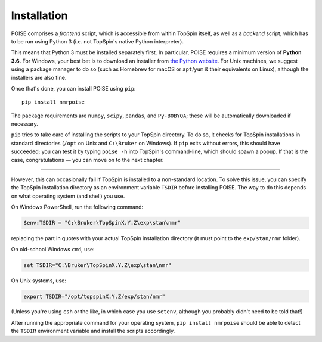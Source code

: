 Installation
============

POISE comprises a *frontend* script, which is accessible from within TopSpin itself, as well as a *backend* script, which has to be run using Python 3 (i.e. not TopSpin's native Python interpreter).

This means that Python 3 must be installed separately first.
In particular, POISE requires a minimum version of **Python 3.6.**
For Windows, your best bet is to download an installer from `the Python website <https://www.python.org/downloads/>`_.
For Unix machines, we suggest using a package manager to do so (such as Homebrew for macOS or ``apt``/``yum`` & their equivalents on Linux), although the installers are also fine.

Once that's done, you can install POISE using ``pip``::

    pip install nmrpoise

The package requirements are ``numpy``, ``scipy``, ``pandas``, and ``Py-BOBYQA``; these will be automatically downloaded if necessary.

``pip`` tries to take care of installing the scripts to your TopSpin directory.
To do so, it checks for TopSpin installations in standard directories (``/opt`` on Unix and ``C:\Bruker`` on Windows).
If ``pip`` exits without errors, this should have succeeded; you can test it by typing ``poise -h`` into TopSpin's command-line, which should spawn a popup.
If that is the case, congratulations — you can move on to the next chapter.

-----

However, this can occasionally fail if TopSpin is installed to a non-standard location.
To solve this issue, you can specify the TopSpin installation directory as an environment variable ``TSDIR`` before installing POISE.
The way to do this depends on what operating system (and shell) you use.

On Windows PowerShell, run the following command:

.. code-block:: powershell

    $env:TSDIR = "C:\Bruker\TopSpinX.Y.Z\exp\stan\nmr"

replacing the part in quotes with your actual TopSpin installation directory (it must point to the ``exp/stan/nmr`` folder).

On old-school Windows ``cmd``, use:

.. code-block:: batch

    set TSDIR="C:\Bruker\TopSpinX.Y.Z\exp\stan\nmr"

On Unix systems, use:

.. code-block:: bash

    export TSDIR="/opt/topspinX.Y.Z/exp/stan/nmr"

(Unless you're using ``csh`` or the like, in which case you use ``setenv``, although you probably didn't need to be told that!)

After running the appropriate command for your operating system, ``pip install nmrpoise`` should be able to detect the ``TSDIR`` environment variable and install the scripts accordingly.

